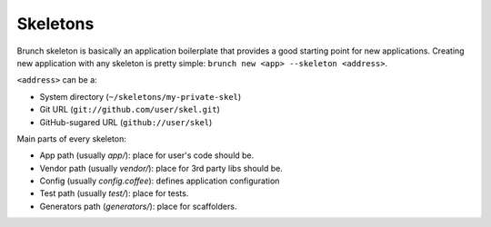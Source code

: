 *********
Skeletons
*********

Brunch skeleton is basically an application boilerplate that provides a good starting point for new applications. Creating new application with any skeleton is pretty simple: ``brunch new <app> --skeleton <address>``.

``<address>`` can be a:

* System directory (``~/skeletons/my-private-skel``)
* Git URL (``git://github.com/user/skel.git``)
* GitHub-sugared URL (``github://user/skel``)

Main parts of every skeleton:

* App path (usually `app/`): place for user's code should be.
* Vendor path (usually `vendor/`): place for 3rd party libs should be.
* Config (usually `config.coffee`): defines application configuration
* Test path (usually `test/`): place for tests.
* Generators path (`generators/`): place for scaffolders.
